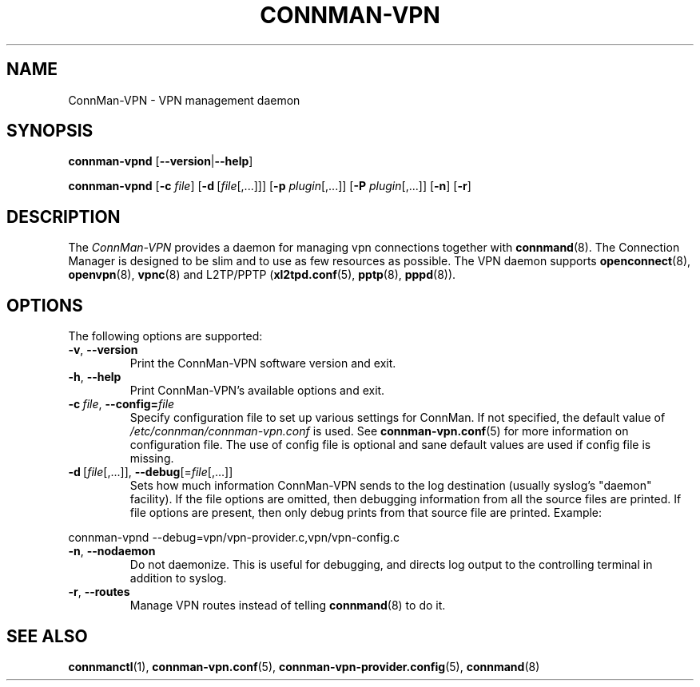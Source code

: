 .\" connman-vpn(8) manual page
.\"
.\" Copyright (C) 2015 Intel Corporation
.\"
.TH CONNMAN-VPN "8" "2015-10-15"
.SH NAME
ConnMan-VPN \- VPN management daemon
.SH SYNOPSIS
.B connman-vpnd
.RB [\| \-\-version \||\| \-\-help \|]
.PP
.B connman-vpnd
.RB [\| \-c
.IR file \|]
.RB [\| \-d\  [\c
.IR file [,...]\|]\|]
.RB [\| \-p
.IR plugin [,...]\|]
.RB [\| \-P
.IR plugin [,...]\|]
.RB [\| \-n \|]
.RB [\| \-r \|]
.SH DESCRIPTION
The \fIConnMan-VPN\fP provides a daemon for managing vpn connections together
with \fBconnmand\fP(8). The Connection Manager is designed to be slim and to
use as few resources as possible. The VPN daemon supports \fBopenconnect\fP(8),
\fBopenvpn\fP(8), \fBvpnc\fP(8) and L2TP/PPTP (\fBxl2tpd.conf\fP(5),
\fBpptp\fP(8), \fBpppd\fP(8)).
.P
.SH OPTIONS
The following options are supported:
.TP
.BR \-v ", " \-\-version
Print the ConnMan-VPN software version and exit.
.TP
.BR \-h ", " \-\-help
Print ConnMan-VPN's available options and exit.
.TP
.BI \-c\  file\fR,\ \fB\-\-config= \fIfile
Specify configuration file to set up various settings for ConnMan.  If not
specified, the default value of \fI/etc/connman/connman-vpn.conf\fP
is used.  See \fBconnman-vpn.conf\fP(5) for more information on
configuration file. The use of config file is optional and sane default values
are used if config file is missing.
.TP
.BR \-d\  [ \fIfile [,...]],\  \-\-debug [= \fIfile [,...]]
Sets how much information ConnMan-VPN sends to the log destination (usually
syslog's "daemon" facility).  If the file options are omitted, then debugging
information from all the source files are printed. If file options are
present, then only debug prints from that source file are printed. Example:
.PP
           connman-vpnd --debug=vpn/vpn-provider.c,vpn/vpn-config.c
.TP
.BR \-n ", " \-\-nodaemon
Do not daemonize. This is useful for debugging, and directs log output to
the controlling terminal in addition to syslog.
.TP
.BR \-r ", " \-\-routes
Manage VPN routes instead of telling \fBconnmand\fP(8) to do it.
.SH SEE ALSO
.BR connmanctl (1), \ connman-vpn.conf (5), \c
.BR \ connman-vpn-provider.config (5), \ connmand (8)
